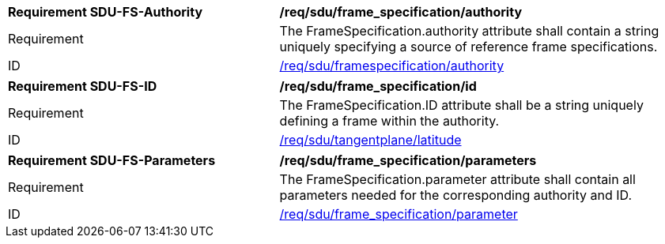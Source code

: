 [[req_sdu_frame_specification_authority]]
[width="100%",cols="4,6"]
|===
^|*Requirement SDU-FS-Authority* |*/req/sdu/frame_specification/authority* 
^|Requirement |The FrameSpecification.authority attribute shall contain a string uniquely specifying a source of reference frame specifications.
^|ID |<<req_sdu_frame_specification_authority,/req/sdu/framespecification/authority>>
|===

[[req_sdu_frame_specification_id]]
[width="100%",cols="4,6"]
|===
^|*Requirement SDU-FS-ID* |*/req/sdu/frame_specification/id* 
^|Requirement |The FrameSpecification.ID attribute shall be a string uniquely defining a frame within the authority.
^|ID |<<req_sdu_frame_specification_id,/req/sdu/tangentplane/latitude>>
|===

[[req_sdu_frame_specification_parameters]]
[width="100%",cols="4,6"]
|===
^|*Requirement SDU-FS-Parameters* |*/req/sdu/frame_specification/parameters* 
^|Requirement |The FrameSpecification.parameter attribute shall contain all parameters needed for the corresponding authority and ID.
^|ID |<<req_sdu_frame_specification_parameter,/req/sdu/frame_specification/parameter>>
|===
